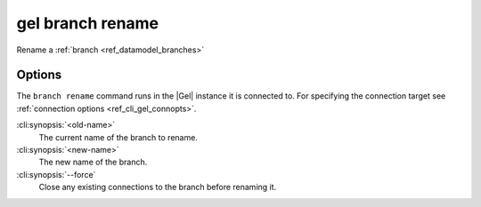 .. _ref_cli_gel_branch_rename:


=================
gel branch rename
=================

Rename a :ref:`branch <ref_datamodel_branches>`

.. cli:synopsis::

    gel branch rename [<options>] <old-name> <new-name>


Options
=======

The ``branch rename`` command runs in the |Gel| instance it is
connected to. For specifying the connection target see
:ref:`connection options <ref_cli_gel_connopts>`.

:cli:synopsis:`<old-name>`
    The current name of the branch to rename.

:cli:synopsis:`<new-name>`
    The new name of the branch.

:cli:synopsis:`--force`
    Close any existing connections to the branch before renaming it.

